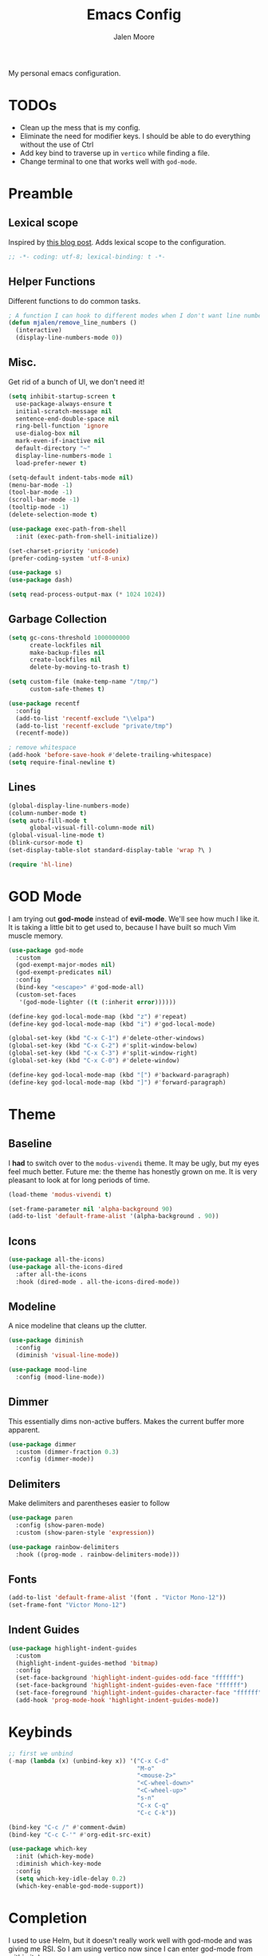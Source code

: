 #+title: Emacs Config
#+author: Jalen Moore

My personal emacs configuration.

* TODOs

- Clean up the mess that is my config.
- Eliminate the need for modifier keys. I should be able to do everything without the use of Ctrl
- Add key bind to traverse up in ~vertico~ while finding a file.
- Change terminal to one that works well with ~god-mode~.

* Preamble
** Lexical scope

Inspired by [[https://blog.sumtypeofway.com/posts/emacs-config.html][this blog post]]. Adds lexical scope to the configuration.

#+begin_src emacs-lisp
  ;; -*- coding: utf-8; lexical-binding: t -*-
#+end_src

** Helper Functions

Different functions to do common tasks.

#+begin_src emacs-lisp
  ; A function I can hook to different modes when I don't want line numbers.
  (defun mjalen/remove_line_numbers ()
    (interactive)
    (display-line-numbers-mode 0))
#+end_src

** Misc.

Get rid of a bunch of UI, we don't need it!

#+begin_src emacs-lisp
  (setq inhibit-startup-screen t
	use-package-always-ensure t
	initial-scratch-message nil
	sentence-end-double-space nil
	ring-bell-function 'ignore
	use-dialog-box nil
	mark-even-if-inactive nil
	default-directory "~"
	display-line-numbers-mode 1
	load-prefer-newer t)

  (setq-default indent-tabs-mode nil)
  (menu-bar-mode -1)
  (tool-bar-mode -1)
  (scroll-bar-mode -1)
  (tooltip-mode -1)
  (delete-selection-mode t)

  (use-package exec-path-from-shell
    :init (exec-path-from-shell-initialize))

  (set-charset-priority 'unicode)
  (prefer-coding-system 'utf-8-unix)

  (use-package s)
  (use-package dash)

  (setq read-process-output-max (* 1024 1024))
#+end_src

** Garbage Collection

#+begin_src emacs-lisp
  (setq gc-cons-threshold 1000000000
        create-lockfiles nil
        make-backup-files nil
        create-lockfiles nil
        delete-by-moving-to-trash t)

  (setq custom-file (make-temp-name "/tmp/")
        custom-safe-themes t)

  (use-package recentf
    :config
    (add-to-list 'recentf-exclude "\\elpa")
    (add-to-list 'recentf-exclude "private/tmp")
    (recentf-mode))

  ; remove whitespace
  (add-hook 'before-save-hook #'delete-trailing-whitespace)
  (setq require-final-newline t)
#+end_src

** Lines

#+begin_src emacs-lisp
  (global-display-line-numbers-mode)
  (column-number-mode t)
  (setq auto-fill-mode t
        global-visual-fill-column-mode nil)
  (global-visual-line-mode t)
  (blink-cursor-mode t)
  (set-display-table-slot standard-display-table 'wrap ?\ )

  (require 'hl-line)
#+end_src

* GOD Mode

I am trying out *god-mode* instead of *evil-mode*. We'll see how much I like it. It is taking a little bit to get used to, because I have built so much Vim muscle memory.

#+begin_src emacs-lisp
  (use-package god-mode
    :custom
    (god-exempt-major-modes nil)
    (god-exempt-predicates nil)
    :config
    (bind-key "<escape>" #'god-mode-all)
    (custom-set-faces
     '(god-mode-lighter ((t (:inherit error))))))

  (define-key god-local-mode-map (kbd "z") #'repeat)
  (define-key god-local-mode-map (kbd "i") #'god-local-mode)

  (global-set-key (kbd "C-x C-1") #'delete-other-windows)
  (global-set-key (kbd "C-x C-2") #'split-window-below)
  (global-set-key (kbd "C-x C-3") #'split-window-right)
  (global-set-key (kbd "C-x C-0") #'delete-window)

  (define-key god-local-mode-map (kbd "[") #'backward-paragraph)
  (define-key god-local-mode-map (kbd "]") #'forward-paragraph)
#+end_src

* Theme
** Baseline

I *had* to switch over to the ~modus-vivendi~ theme. It may be ugly, but my eyes feel much better. Future me: the theme has honestly grown on me. It is very pleasant to look at for long periods of time.

#+begin_src emacs-lisp
  (load-theme 'modus-vivendi t)

  (set-frame-parameter nil 'alpha-background 90)
  (add-to-list 'default-frame-alist '(alpha-background . 90))
#+end_src

** Icons

#+begin_src emacs-lisp
  (use-package all-the-icons)
  (use-package all-the-icons-dired
    :after all-the-icons
    :hook (dired-mode . all-the-icons-dired-mode))
#+end_src

** Modeline

A nice modeline that cleans up the clutter.

#+begin_src emacs-lisp
  (use-package diminish
    :config
    (diminish 'visual-line-mode))

  (use-package mood-line
    :config (mood-line-mode))
#+end_src

** Dimmer

This essentially dims non-active buffers. Makes the current buffer more apparent.

#+begin_src emacs-lisp
  (use-package dimmer
    :custom (dimmer-fraction 0.3)
    :config (dimmer-mode))
#+end_src

** Delimiters

Make delimiters and parentheses easier to follow

#+begin_src emacs-lisp
  (use-package paren
    :config (show-paren-mode)
    :custom (show-paren-style 'expression))

  (use-package rainbow-delimiters
    :hook ((prog-mode . rainbow-delimiters-mode)))
#+end_src

** Fonts

#+begin_src emacs-lisp
  (add-to-list 'default-frame-alist '(font . "Victor Mono-12"))
  (set-frame-font "Victor Mono-12")
#+end_src

** Indent Guides

#+begin_src emacs-lisp
  (use-package highlight-indent-guides
    :custom
    (highlight-indent-guides-method 'bitmap)
    :config
    (set-face-background 'highlight-indent-guides-odd-face "ffffff")
    (set-face-background 'highlight-indent-guides-even-face "ffffff")
    (set-face-foreground 'highlight-indent-guides-character-face "ffffff")
    (add-hook 'prog-mode-hook 'highlight-indent-guides-mode))
 #+end_src

* Keybinds

#+begin_src emacs-lisp
  ;; first we unbind
  (-map (lambda (x) (unbind-key x)) '("C-x C-d"
                                      "M-o"
                                      "<mouse-2>"
                                      "<C-wheel-down>"
                                      "<C-wheel-up>"
                                      "s-n"
                                      "C-x C-q"
                                      "C-c C-k"))

  (bind-key "C-c /" #'comment-dwim)
  (bind-key "C-c C-'" #'org-edit-src-exit)

  (use-package which-key
    :init (which-key-mode)
    :diminish which-key-mode
    :config
    (setq which-key-idle-delay 0.2)
    (which-key-enable-god-mode-support))
#+end_src

* Completion

I used to use Helm, but it doesn't really work well with god-mode and was giving me RSI. So I am using vertico now since I can enter god-mode from within it :)

#+begin_src emacs-lisp
  (use-package vertico :init (vertico-mode)) ; Vertical display of completion options.
  (use-package orderless) ; Actual completion style.
  (use-package marginalia :init (marginalia-mode)) ; Displays margin info to the right of completion options.

  (setq read-file-name-completion-ignore-case t
        read-buffer-completion-ignore-case t
        completion-styles '(orderless basic)
        completion-category-defaults '((file (styles basic partial-completion))))
#+end_src

* Tools
** Snippets

#+begin_src emacs-lisp
  (use-package yasnippet
    :custom
    (yas-snippet-dirs
     '("~/.emacs.d/snippets"))
    :config
    (yas-global-mode 1))
#+end_src

** TODO Org

My org mode configuration, so I can live and breathe org.

#+begin_src emacs-lisp
  (use-package org
    :hook
    ((org-mode . variable-pitch-mode)
     (org-mode . visual-line-mode)
     (org-mode . mjalen/remove_line_numbers))
    :bind
    (:map org-mode-map
          ("C-c C-'" . #'org-edit-special)) ; For convenience with god mode. c' instead of c '.
    :config
    (setq org-ellipsis " ▾"
          org-hide-emphasis-markers t
          line-spacing 2
          org-highlight-latex-and-related '(latex script entitles)
          org-list-allow-alphabetical t
          org-startup-indented t
          org-pretty-entities t
          org-use-sub-superscripts "{}"
          org-startup-with-inline-images t
          org-image-actual-width '(300)))

  (use-package org-appear :hook (org-mode . org-appear-mode))

  (use-package toc-org
    :hook
    ((org-mode . toc-org-mode)
     (markdown-mode . toc-org-mode)))

  (use-package org-fragtog
    :after org
    :custom
    (org-startup-with-latex-preview t)
    :hook
    (org-mode . org-fragtog-mode)
    :custom
    (org-format-latex-options
     (plist-put org-format-latex-options :scale 0.8)
     (plist-put org-format-latex-options :foreground 'auto)
     (plist-put org-format-latex-options :background 'auto)))

  (use-package org-superstar
    :after org
    :hook (org-mode . org-superstar-mode)
    :custom
    (org-superstar-remove-leading-stars t)
    (org-superstar-headline-bullets-list '("◉" "○" "●" "○" "●" "○" "●")))

  (use-package org-modern
    :hook
    (org-mode . global-org-modern-mode)
    :custom
    (org-modern-keyword nil)
    (org-modern-checkbox nil)
    (org-modern-table nil))

  (use-package markdown-mode)
#+end_src

** LaTeX

#+begin_src emacs-lisp
(setq TeX-auto-save t
      Tex-parse-self t)

(setq-default TeX-master nil)

(use-package flyspell)

(add-hook 'TeX-mode-hook 'turn-on-reftex)
(use-package latex-pretty-symbols)
#+end_src

** Term

#+begin_src emacs-lisp
  (add-hook 'term-mode-hook 'mjalen/remove_line_numbers)
#+end_src
